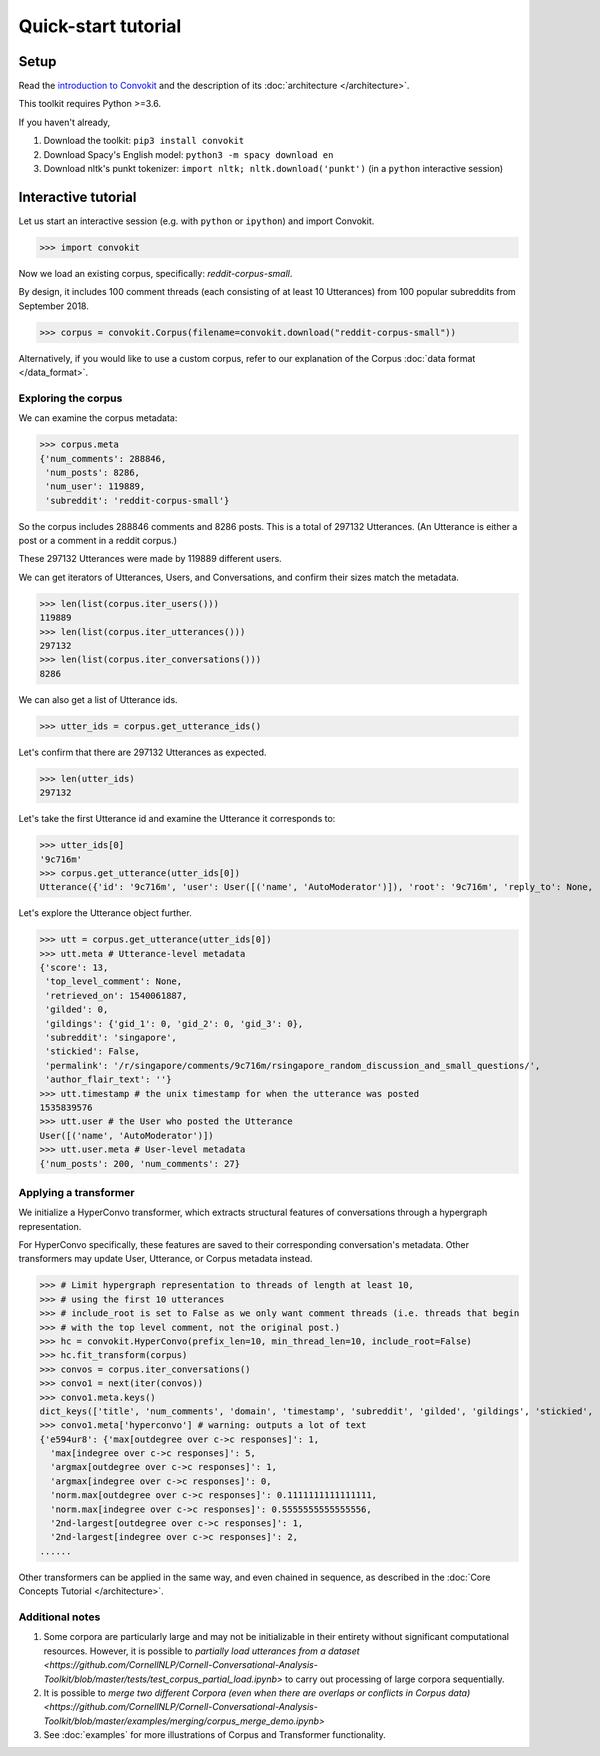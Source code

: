 ====================
Quick-start tutorial
====================

Setup
=====
Read the `introduction to Convokit <https://convokit.cornell.edu>`_ and the description of its :doc:`architecture </architecture>`.

This toolkit requires Python >=3.6.

If you haven't already,

#. Download the toolkit: ``pip3 install convokit``

#. Download Spacy's English model: ``python3 -m spacy download en``

#. Download nltk's punkt tokenizer: ``import nltk; nltk.download('punkt')`` (in a ``python`` interactive session)

Interactive tutorial
====================
Let us start an interactive session (e.g. with ``python`` or ``ipython``) and import Convokit.

>>> import convokit

Now we load an existing corpus, specifically: `reddit-corpus-small`.

By design, it includes 100 comment threads (each consisting of at least 10 Utterances) from 100 popular subreddits from September 2018.

>>> corpus = convokit.Corpus(filename=convokit.download("reddit-corpus-small"))

Alternatively, if you would like to use a custom corpus, refer to our explanation of the Corpus :doc:`data format </data_format>`.

Exploring the corpus
--------------------

We can examine the corpus metadata:

>>> corpus.meta
{'num_comments': 288846,
 'num_posts': 8286,
 'num_user': 119889,
 'subreddit': 'reddit-corpus-small'}

So the corpus includes 288846 comments and 8286 posts. This is a total of 297132 Utterances. (An Utterance is either a post or a comment in a reddit corpus.)

These 297132 Utterances were made by 119889 different users.

We can get iterators of Utterances, Users, and Conversations, and confirm their sizes match the metadata.

>>> len(list(corpus.iter_users()))
119889
>>> len(list(corpus.iter_utterances()))
297132
>>> len(list(corpus.iter_conversations()))
8286

We can also get a list of Utterance ids.

>>> utter_ids = corpus.get_utterance_ids()

Let's confirm that there are 297132 Utterances as expected.

>>> len(utter_ids)
297132

Let's take the first Utterance id and examine the Utterance it corresponds to:

>>> utter_ids[0]
'9c716m'
>>> corpus.get_utterance(utter_ids[0])
Utterance({'id': '9c716m', 'user': User([('name', 'AutoModerator')]), 'root': '9c716m', 'reply_to': None, 'timestamp': 1535839576, 'text': 'Talk about your day. Anything goes, but subreddit rules still apply. Please be polite to each other! \n', 'meta': {'score': 13, 'top_level_comment': None, 'retrieved_on': 1540061887, 'gilded': 0, 'gildings': {'gid_1': 0, 'gid_2': 0, 'gid_3': 0}, 'subreddit': 'singapore', 'stickied': False, 'permalink': '/r/singapore/comments/9c716m/rsingapore_random_discussion_and_small_questions/', 'author_flair_text': ''}})

Let's explore the Utterance object further.

>>> utt = corpus.get_utterance(utter_ids[0])
>>> utt.meta # Utterance-level metadata
{'score': 13,
 'top_level_comment': None,
 'retrieved_on': 1540061887,
 'gilded': 0,
 'gildings': {'gid_1': 0, 'gid_2': 0, 'gid_3': 0},
 'subreddit': 'singapore',
 'stickied': False,
 'permalink': '/r/singapore/comments/9c716m/rsingapore_random_discussion_and_small_questions/',
 'author_flair_text': ''}
>>> utt.timestamp # the unix timestamp for when the utterance was posted
1535839576
>>> utt.user # the User who posted the Utterance
User([('name', 'AutoModerator')])
>>> utt.user.meta # User-level metadata
{'num_posts': 200, 'num_comments': 27}

Applying a transformer
----------------------

We initialize a HyperConvo transformer, which extracts structural features of conversations through a hypergraph representation.

For HyperConvo specifically, these features are saved to their corresponding conversation's metadata. Other transformers may update User, Utterance, or Corpus metadata instead.

>>> # Limit hypergraph representation to threads of length at least 10,
>>> # using the first 10 utterances
>>> # include_root is set to False as we only want comment threads (i.e. threads that begin
>>> # with the top level comment, not the original post.)
>>> hc = convokit.HyperConvo(prefix_len=10, min_thread_len=10, include_root=False)
>>> hc.fit_transform(corpus)
>>> convos = corpus.iter_conversations()
>>> convo1 = next(iter(convos))
>>> convo1.meta.keys()
dict_keys(['title', 'num_comments', 'domain', 'timestamp', 'subreddit', 'gilded', 'gildings', 'stickied', 'author_flair_text', 'hyperconvo'])
>>> convo1.meta['hyperconvo'] # warning: outputs a lot of text
{'e594ur8': {'max[outdegree over c->c responses]': 1,
  'max[indegree over c->c responses]': 5,
  'argmax[outdegree over c->c responses]': 1,
  'argmax[indegree over c->c responses]': 0,
  'norm.max[outdegree over c->c responses]': 0.1111111111111111,
  'norm.max[indegree over c->c responses]': 0.5555555555555556,
  '2nd-largest[outdegree over c->c responses]': 1,
  '2nd-largest[indegree over c->c responses]': 2,
......

Other transformers can be applied in the same way, and even chained in sequence, as described in the :doc:`Core Concepts Tutorial </architecture>`.

Additional notes
----------------

1. Some corpora are particularly large and may not be initializable in their entirety without significant computational resources. However, it is possible to `partially load utterances from a dataset <https://github.com/CornellNLP/Cornell-Conversational-Analysis-Toolkit/blob/master/tests/test_corpus_partial_load.ipynb>` to carry out processing of large corpora sequentially.

2. It is possible to `merge two different Corpora (even when there are overlaps or conflicts in Corpus data) <https://github.com/CornellNLP/Cornell-Conversational-Analysis-Toolkit/blob/master/examples/merging/corpus_merge_demo.ipynb>`

3. See :doc:`examples` for more illustrations of Corpus and Transformer functionality.



